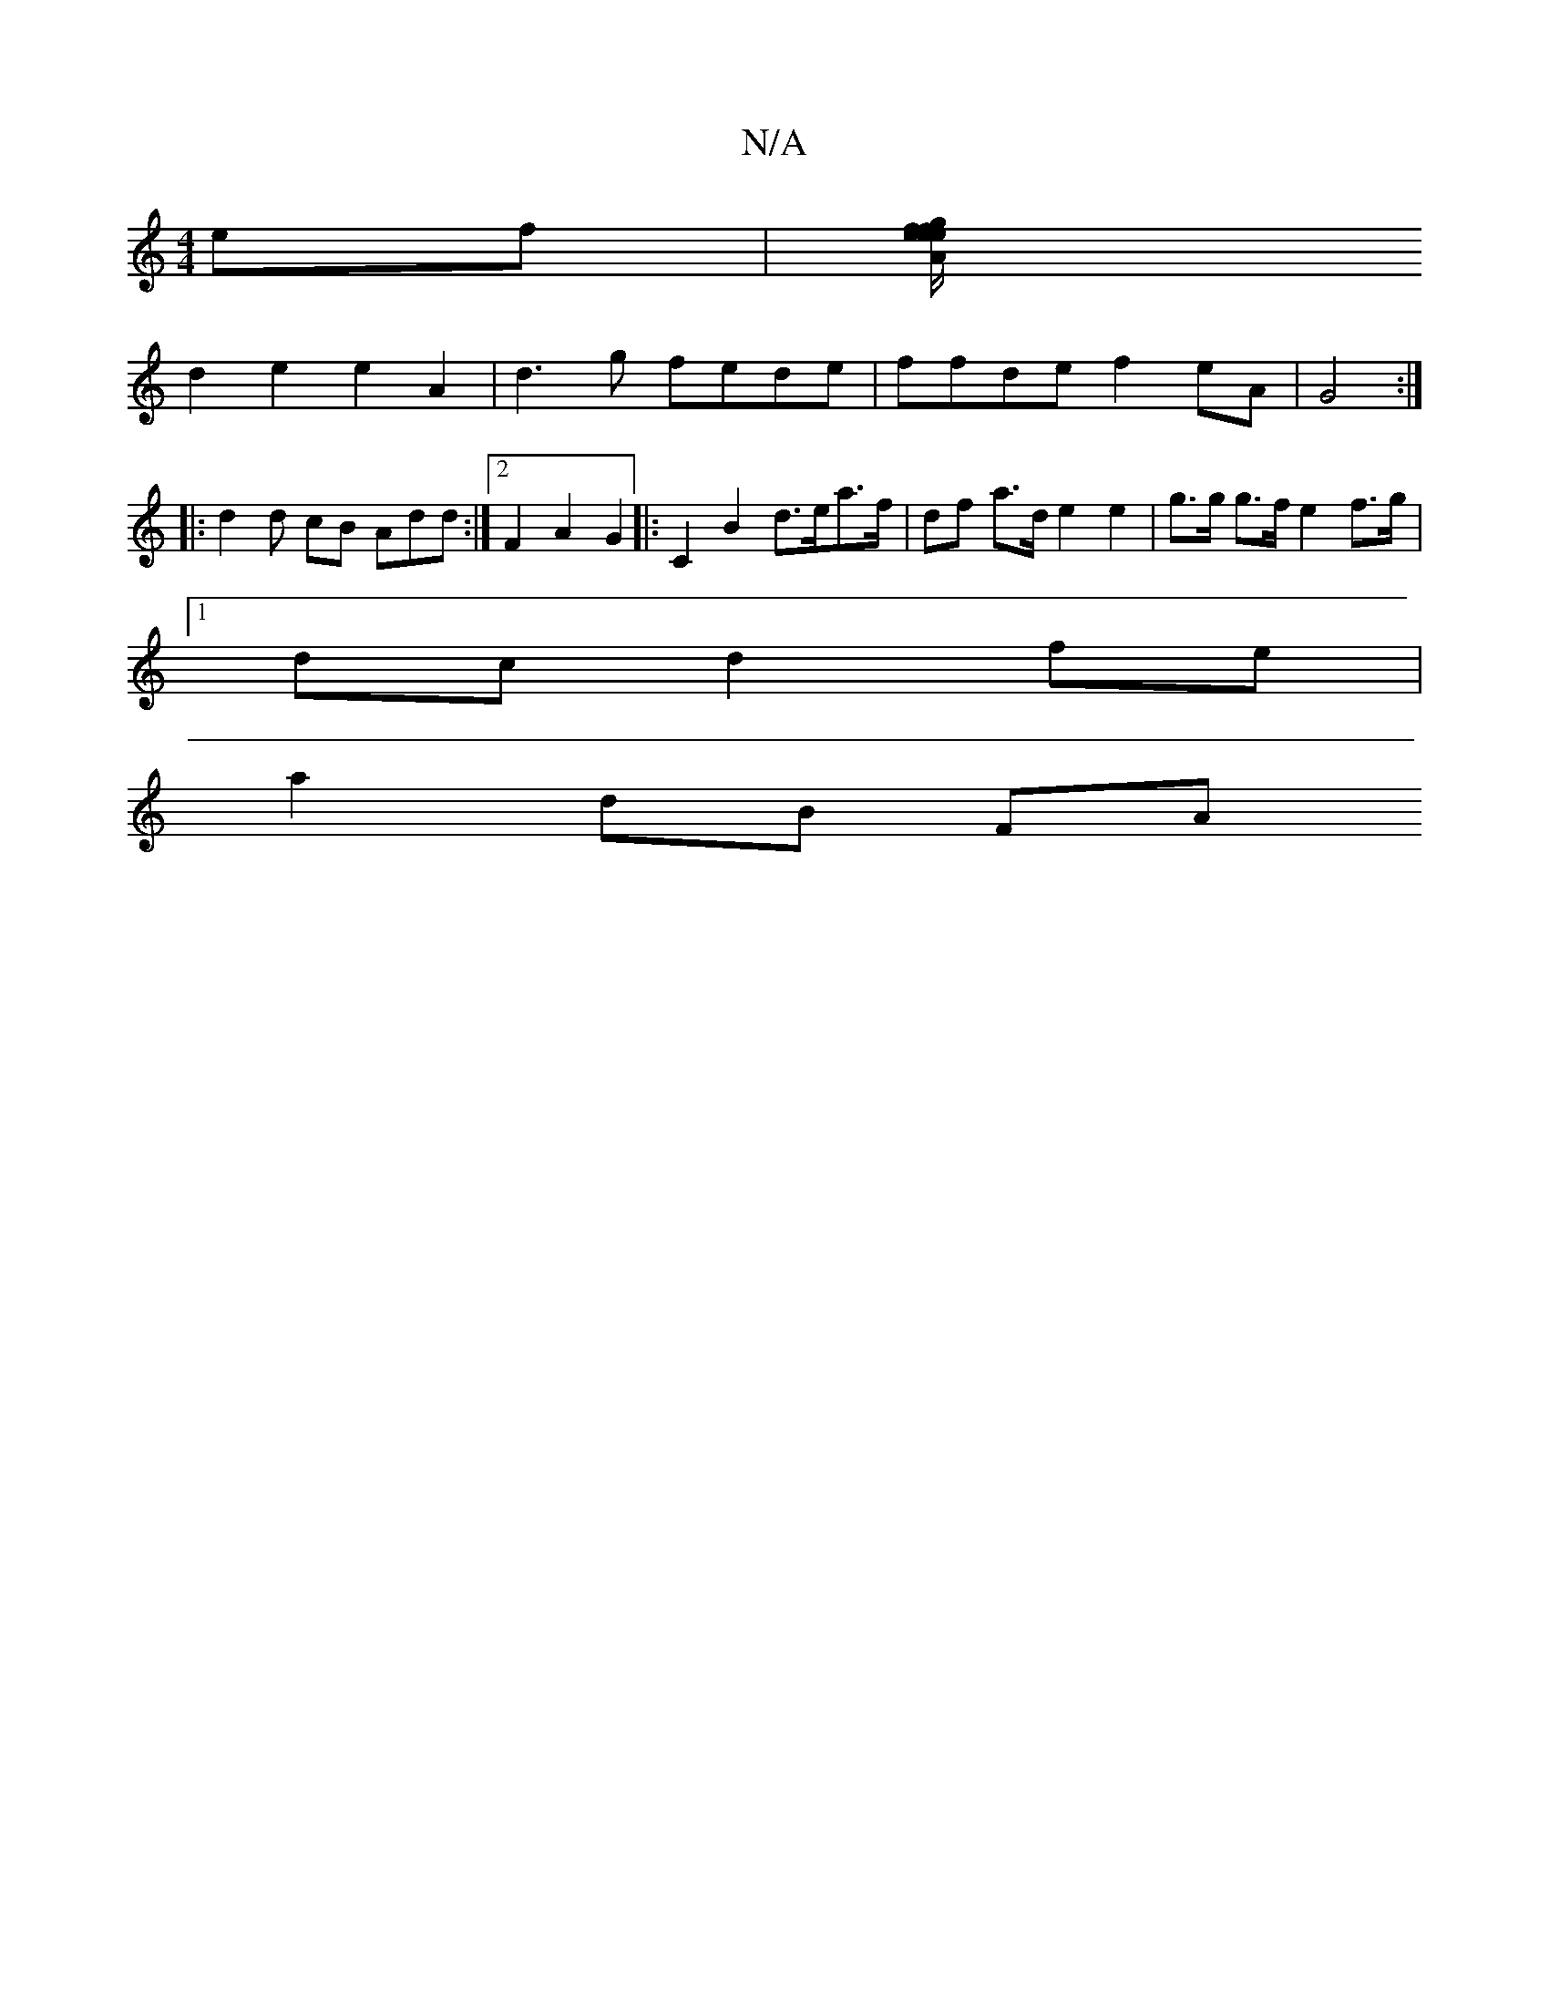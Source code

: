 X:1
T:N/A
M:4/4
R:N/A
K:Cmajor
ef |[A2 e2 f2 gf e/e/d|cA Fd | A2 f2 d2 |2 e2 a>g |a2 a2 f2 A2 |
d2 e2 e2A2|d3g fede|ffde f2eA|G4 :|
|: d2 d cB Add :|2 F2 A2 G2|:C2B2 d>ea>f|df a>d e2 e2 | g>g g>f e2 (4 f>g |
[1 dc d2 fe |
a2 dB FA 